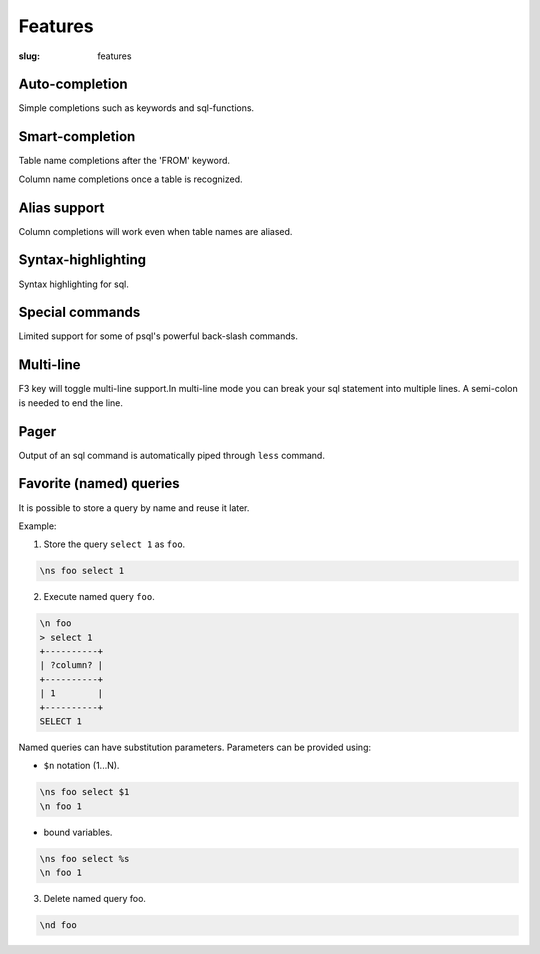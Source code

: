 Features
########

:slug: features

Auto-completion
---------------
  
Simple completions such as keywords and sql-functions.

.. image:: {filename}/images/keywords.png
   :alt: Keyword Completion
   :align: center
   :width: 750px

Smart-completion
----------------

Table name completions after the 'FROM' keyword.

.. image:: {filename}/images/tables.png
   :alt: Table Names
   :align: center
   :width: 750px

Column name completions once a table is recognized.

.. image:: {filename}/images/columns.png
   :alt: Column Names
   :align: center
   :width: 750px

Alias support
-------------

Column completions will work even when table names are aliased.

.. image:: {filename}/images/alias.png
   :alt: Alias Resolution
   :align: center
   :width: 750px

Syntax-highlighting
-------------------

Syntax highlighting for sql.

.. image:: {filename}/images/syntax.png
   :alt: Syntax Highlighting
   :align: center
   :width: 750px

Special commands
----------------

Limited support for some of psql's powerful back-slash commands.

.. image:: {filename}/images/special_commands.png
   :alt: Special Commands
   :align: center
   :width: 750px

Multi-line
----------

F3 key will toggle multi-line support.In multi-line mode you can break your sql
statement into multiple lines. A semi-colon is needed to end the line. 

.. image:: {filename}/images/multi_line.png
   :alt: Special Commands
   :align: center
   :width: 750px

Pager
-----

Output of an sql command is automatically piped through ``less`` command.

.. image:: {filename}/images/pager.png
   :alt: Special Commands
   :align: center
   :width: 750px

Favorite (named) queries
------------------------

It is possible to store a query by name and reuse it later.

Example:

1. Store the query ``select 1`` as ``foo``.

.. code::

      \ns foo select 1

2. Execute named query ``foo``.

.. code::

      \n foo
      > select 1
      +----------+
      | ?column? |
      +----------+
      | 1        |
      +----------+
      SELECT 1

Named queries can have substitution parameters. Parameters can be provided using:

* ``$n`` notation (1...N).

.. code::

      \ns foo select $1
      \n foo 1

* bound variables.

.. code::

      \ns foo select %s
      \n foo 1

3. Delete named query foo.

.. code::

      \nd foo
